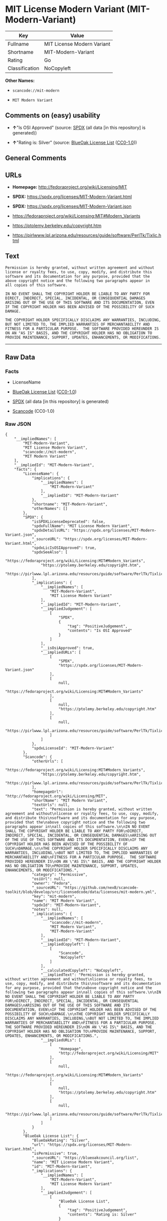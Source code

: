 * MIT License Modern Variant (MIT-Modern-Variant)
| Key            | Value                      |
|----------------+----------------------------|
| Fullname       | MIT License Modern Variant |
| Shortname      | MIT-Modern-Variant         |
| Rating         | Go                         |
| Classification | NoCopyleft                 |

*Other Names:*

- =scancode://mit-modern=

- =MIT Modern Variant=

** Comments on (easy) usability

- *↑*"Is OSI Approved" (source:
  [[https://spdx.org/licenses/MIT-Modern-Variant.html][SPDX]] (all data
  [in this repository] is generated))

- *↑*"Rating is: Silver" (source:
  [[https://blueoakcouncil.org/list][BlueOak License List]]
  ([[https://raw.githubusercontent.com/blueoakcouncil/blue-oak-list-npm-package/master/LICENSE][CC0-1.0]]))

** General Comments

** URLs

- *Homepage:* http://fedoraproject.org/wiki/Licensing/MIT

- *SPDX:* https://spdx.org/licenses/MIT-Modern-Variant.html

- *SPDX:* https://spdx.org/licenses/MIT-Modern-Variant.json

- https://fedoraproject.org/wiki/Licensing:MIT#Modern_Variants

- https://ptolemy.berkeley.edu/copyright.htm

- https://pirlwww.lpl.arizona.edu/resources/guide/software/PerlTk/Tixlic.html

** Text
#+begin_example
  Permission is hereby granted, without written agreement and without
  license or royalty fees, to use, copy, modify, and distribute this
  software and its documentation for any purpose, provided that the
  above copyright notice and the following two paragraphs appear in
  all copies of this software.

  IN NO EVENT SHALL THE COPYRIGHT HOLDER BE LIABLE TO ANY PARTY FOR
  DIRECT, INDIRECT, SPECIAL, INCIDENTAL, OR CONSEQUENTIAL DAMAGES
  ARISING OUT OF THE USE OF THIS SOFTWARE AND ITS DOCUMENTATION, EVEN
  IF THE COPYRIGHT HOLDER HAS BEEN ADVISED OF THE POSSIBILITY OF SUCH
  DAMAGE.

  THE COPYRIGHT HOLDER SPECIFICALLY DISCLAIMS ANY WARRANTIES, INCLUDING,
  BUT NOT LIMITED TO, THE IMPLIED WARRANTIES OF MERCHANTABILITY AND
  FITNESS FOR A PARTICULAR PURPOSE.  THE SOFTWARE PROVIDED HEREUNDER IS
  ON AN "AS IS" BASIS, AND THE COPYRIGHT HOLDER HAS NO OBLIGATION TO
  PROVIDE MAINTENANCE, SUPPORT, UPDATES, ENHANCEMENTS, OR MODIFICATIONS.
#+end_example

--------------

** Raw Data
*** Facts

- LicenseName

- [[https://blueoakcouncil.org/list][BlueOak License List]]
  ([[https://raw.githubusercontent.com/blueoakcouncil/blue-oak-list-npm-package/master/LICENSE][CC0-1.0]])

- [[https://spdx.org/licenses/MIT-Modern-Variant.html][SPDX]] (all data
  [in this repository] is generated)

- [[https://github.com/nexB/scancode-toolkit/blob/develop/src/licensedcode/data/licenses/mit-modern.yml][Scancode]]
  (CC0-1.0)

*** Raw JSON
#+begin_example
  {
      "__impliedNames": [
          "MIT-Modern-Variant",
          "MIT License Modern Variant",
          "scancode://mit-modern",
          "MIT Modern Variant"
      ],
      "__impliedId": "MIT-Modern-Variant",
      "facts": {
          "LicenseName": {
              "implications": {
                  "__impliedNames": [
                      "MIT-Modern-Variant"
                  ],
                  "__impliedId": "MIT-Modern-Variant"
              },
              "shortname": "MIT-Modern-Variant",
              "otherNames": []
          },
          "SPDX": {
              "isSPDXLicenseDeprecated": false,
              "spdxFullName": "MIT License Modern Variant",
              "spdxDetailsURL": "https://spdx.org/licenses/MIT-Modern-Variant.json",
              "_sourceURL": "https://spdx.org/licenses/MIT-Modern-Variant.html",
              "spdxLicIsOSIApproved": true,
              "spdxSeeAlso": [
                  "https://fedoraproject.org/wiki/Licensing:MIT#Modern_Variants",
                  "https://ptolemy.berkeley.edu/copyright.htm",
                  "https://pirlwww.lpl.arizona.edu/resources/guide/software/PerlTk/Tixlic.html"
              ],
              "_implications": {
                  "__impliedNames": [
                      "MIT-Modern-Variant",
                      "MIT License Modern Variant"
                  ],
                  "__impliedId": "MIT-Modern-Variant",
                  "__impliedJudgement": [
                      [
                          "SPDX",
                          {
                              "tag": "PositiveJudgement",
                              "contents": "Is OSI Approved"
                          }
                      ]
                  ],
                  "__isOsiApproved": true,
                  "__impliedURLs": [
                      [
                          "SPDX",
                          "https://spdx.org/licenses/MIT-Modern-Variant.json"
                      ],
                      [
                          null,
                          "https://fedoraproject.org/wiki/Licensing:MIT#Modern_Variants"
                      ],
                      [
                          null,
                          "https://ptolemy.berkeley.edu/copyright.htm"
                      ],
                      [
                          null,
                          "https://pirlwww.lpl.arizona.edu/resources/guide/software/PerlTk/Tixlic.html"
                      ]
                  ]
              },
              "spdxLicenseId": "MIT-Modern-Variant"
          },
          "Scancode": {
              "otherUrls": [
                  "https://fedoraproject.org/wiki/Licensing:MIT#Modern_Variants",
                  "https://ptolemy.berkeley.edu/copyright.htm",
                  "https://pirlwww.lpl.arizona.edu/resources/guide/software/PerlTk/Tixlic.html"
              ],
              "homepageUrl": "http://fedoraproject.org/wiki/Licensing/MIT",
              "shortName": "MIT Modern Variant",
              "textUrls": null,
              "text": "Permission is hereby granted, without written agreement and without\nlicense or royalty fees, to use, copy, modify, and distribute this\nsoftware and its documentation for any purpose, provided that the\nabove copyright notice and the following two paragraphs appear in\nall copies of this software.\n\nIN NO EVENT SHALL THE COPYRIGHT HOLDER BE LIABLE TO ANY PARTY FOR\nDIRECT, INDIRECT, SPECIAL, INCIDENTAL, OR CONSEQUENTIAL DAMAGES\nARISING OUT OF THE USE OF THIS SOFTWARE AND ITS DOCUMENTATION, EVEN\nIF THE COPYRIGHT HOLDER HAS BEEN ADVISED OF THE POSSIBILITY OF SUCH\nDAMAGE.\n\nTHE COPYRIGHT HOLDER SPECIFICALLY DISCLAIMS ANY WARRANTIES, INCLUDING,\nBUT NOT LIMITED TO, THE IMPLIED WARRANTIES OF MERCHANTABILITY AND\nFITNESS FOR A PARTICULAR PURPOSE.  THE SOFTWARE PROVIDED HEREUNDER IS\nON AN \"AS IS\" BASIS, AND THE COPYRIGHT HOLDER HAS NO OBLIGATION TO\nPROVIDE MAINTENANCE, SUPPORT, UPDATES, ENHANCEMENTS, OR MODIFICATIONS.",
              "category": "Permissive",
              "osiUrl": null,
              "owner": "Fedora",
              "_sourceURL": "https://github.com/nexB/scancode-toolkit/blob/develop/src/licensedcode/data/licenses/mit-modern.yml",
              "key": "mit-modern",
              "name": "MIT Modern Variant",
              "spdxId": "MIT-Modern-Variant",
              "notes": null,
              "_implications": {
                  "__impliedNames": [
                      "scancode://mit-modern",
                      "MIT Modern Variant",
                      "MIT-Modern-Variant"
                  ],
                  "__impliedId": "MIT-Modern-Variant",
                  "__impliedCopyleft": [
                      [
                          "Scancode",
                          "NoCopyleft"
                      ]
                  ],
                  "__calculatedCopyleft": "NoCopyleft",
                  "__impliedText": "Permission is hereby granted, without written agreement and without\nlicense or royalty fees, to use, copy, modify, and distribute this\nsoftware and its documentation for any purpose, provided that the\nabove copyright notice and the following two paragraphs appear in\nall copies of this software.\n\nIN NO EVENT SHALL THE COPYRIGHT HOLDER BE LIABLE TO ANY PARTY FOR\nDIRECT, INDIRECT, SPECIAL, INCIDENTAL, OR CONSEQUENTIAL DAMAGES\nARISING OUT OF THE USE OF THIS SOFTWARE AND ITS DOCUMENTATION, EVEN\nIF THE COPYRIGHT HOLDER HAS BEEN ADVISED OF THE POSSIBILITY OF SUCH\nDAMAGE.\n\nTHE COPYRIGHT HOLDER SPECIFICALLY DISCLAIMS ANY WARRANTIES, INCLUDING,\nBUT NOT LIMITED TO, THE IMPLIED WARRANTIES OF MERCHANTABILITY AND\nFITNESS FOR A PARTICULAR PURPOSE.  THE SOFTWARE PROVIDED HEREUNDER IS\nON AN \"AS IS\" BASIS, AND THE COPYRIGHT HOLDER HAS NO OBLIGATION TO\nPROVIDE MAINTENANCE, SUPPORT, UPDATES, ENHANCEMENTS, OR MODIFICATIONS.",
                  "__impliedURLs": [
                      [
                          "Homepage",
                          "http://fedoraproject.org/wiki/Licensing/MIT"
                      ],
                      [
                          null,
                          "https://fedoraproject.org/wiki/Licensing:MIT#Modern_Variants"
                      ],
                      [
                          null,
                          "https://ptolemy.berkeley.edu/copyright.htm"
                      ],
                      [
                          null,
                          "https://pirlwww.lpl.arizona.edu/resources/guide/software/PerlTk/Tixlic.html"
                      ]
                  ]
              }
          },
          "BlueOak License List": {
              "BlueOakRating": "Silver",
              "url": "https://spdx.org/licenses/MIT-Modern-Variant.html",
              "isPermissive": true,
              "_sourceURL": "https://blueoakcouncil.org/list",
              "name": "MIT License Modern Variant",
              "id": "MIT-Modern-Variant",
              "_implications": {
                  "__impliedNames": [
                      "MIT-Modern-Variant",
                      "MIT License Modern Variant"
                  ],
                  "__impliedJudgement": [
                      [
                          "BlueOak License List",
                          {
                              "tag": "PositiveJudgement",
                              "contents": "Rating is: Silver"
                          }
                      ]
                  ],
                  "__impliedCopyleft": [
                      [
                          "BlueOak License List",
                          "NoCopyleft"
                      ]
                  ],
                  "__calculatedCopyleft": "NoCopyleft",
                  "__impliedURLs": [
                      [
                          "SPDX",
                          "https://spdx.org/licenses/MIT-Modern-Variant.html"
                      ]
                  ]
              }
          }
      },
      "__impliedJudgement": [
          [
              "BlueOak License List",
              {
                  "tag": "PositiveJudgement",
                  "contents": "Rating is: Silver"
              }
          ],
          [
              "SPDX",
              {
                  "tag": "PositiveJudgement",
                  "contents": "Is OSI Approved"
              }
          ]
      ],
      "__impliedCopyleft": [
          [
              "BlueOak License List",
              "NoCopyleft"
          ],
          [
              "Scancode",
              "NoCopyleft"
          ]
      ],
      "__calculatedCopyleft": "NoCopyleft",
      "__isOsiApproved": true,
      "__impliedText": "Permission is hereby granted, without written agreement and without\nlicense or royalty fees, to use, copy, modify, and distribute this\nsoftware and its documentation for any purpose, provided that the\nabove copyright notice and the following two paragraphs appear in\nall copies of this software.\n\nIN NO EVENT SHALL THE COPYRIGHT HOLDER BE LIABLE TO ANY PARTY FOR\nDIRECT, INDIRECT, SPECIAL, INCIDENTAL, OR CONSEQUENTIAL DAMAGES\nARISING OUT OF THE USE OF THIS SOFTWARE AND ITS DOCUMENTATION, EVEN\nIF THE COPYRIGHT HOLDER HAS BEEN ADVISED OF THE POSSIBILITY OF SUCH\nDAMAGE.\n\nTHE COPYRIGHT HOLDER SPECIFICALLY DISCLAIMS ANY WARRANTIES, INCLUDING,\nBUT NOT LIMITED TO, THE IMPLIED WARRANTIES OF MERCHANTABILITY AND\nFITNESS FOR A PARTICULAR PURPOSE.  THE SOFTWARE PROVIDED HEREUNDER IS\nON AN \"AS IS\" BASIS, AND THE COPYRIGHT HOLDER HAS NO OBLIGATION TO\nPROVIDE MAINTENANCE, SUPPORT, UPDATES, ENHANCEMENTS, OR MODIFICATIONS.",
      "__impliedURLs": [
          [
              "SPDX",
              "https://spdx.org/licenses/MIT-Modern-Variant.html"
          ],
          [
              "SPDX",
              "https://spdx.org/licenses/MIT-Modern-Variant.json"
          ],
          [
              null,
              "https://fedoraproject.org/wiki/Licensing:MIT#Modern_Variants"
          ],
          [
              null,
              "https://ptolemy.berkeley.edu/copyright.htm"
          ],
          [
              null,
              "https://pirlwww.lpl.arizona.edu/resources/guide/software/PerlTk/Tixlic.html"
          ],
          [
              "Homepage",
              "http://fedoraproject.org/wiki/Licensing/MIT"
          ]
      ]
  }
#+end_example

*** Dot Cluster Graph
[[../dot/MIT-Modern-Variant.svg]]
